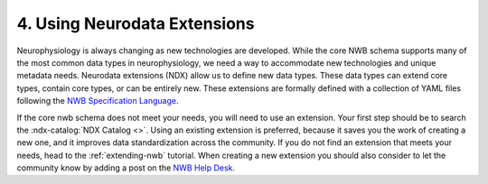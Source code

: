 4. Using Neurodata Extensions
-----------------------------

Neurophysiology is always changing as new technologies are developed. While the core NWB schema supports many of the
most common data types in neurophysiology, we need a way to accommodate new technologies and unique metadata needs.
Neurodata extensions (NDX) allow us to define new data types. These data types can extend core types, contain core
types, or can be entirely new. These extensions are formally defined with a collection of YAML files following
the `NWB Specification Language <https://schema-language.readthedocs.io/en/latest/index.html>`_.

If the core nwb schema does not meet your needs, you will need to use an extension. Your first step should be to search
the :ndx-catalog:`NDX Catalog <>`. Using an existing extension is preferred, because it saves you the work of creating a
new one, and it improves data standardization across the community. If you do not find an extension that meets your
needs, head to the :ref:`extending-nwb` tutorial. When creating a new extension you should also consider 
to let the community know by adding a post on the `NWB Help Desk <https://github.com/NeurodataWithoutBorders/helpdesk/discussions>`_.